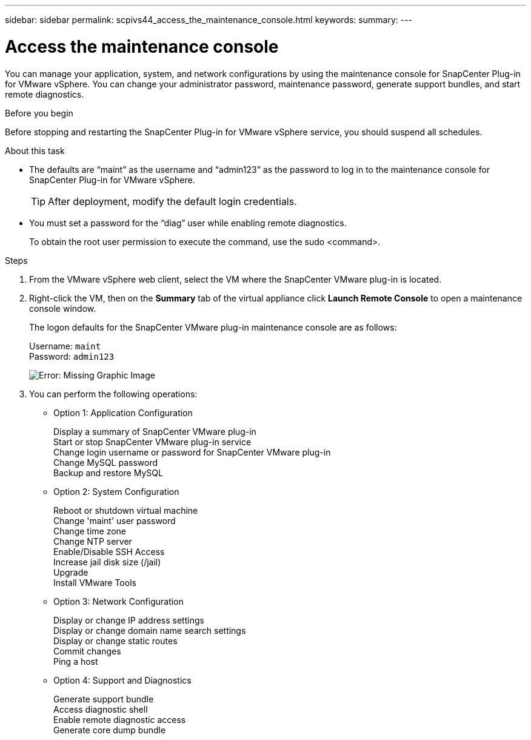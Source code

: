 ---
sidebar: sidebar
permalink: scpivs44_access_the_maintenance_console.html
keywords:
summary:
---

= Access the maintenance console
:hardbreaks:
:nofooter:
:icons: font
:linkattrs:
:imagesdir: ./media/

You can manage your application, system, and network configurations by using the maintenance console for SnapCenter Plug-in for VMware vSphere. You can change your administrator password, maintenance password, generate support bundles, and start remote diagnostics.

.Before you begin

Before stopping and restarting the SnapCenter Plug-in for VMware vSphere service, you should suspend all schedules.

.About this task

* The defaults are “maint” as the username and “admin123” as the password to log in to the maintenance console for SnapCenter Plug-in for VMware vSphere.
+
TIP: After deployment, modify the default login credentials.

* You must set a password for the “diag” user while enabling remote diagnostics.
+
To obtain the root user permission to execute the command, use the sudo <command>.

.Steps

. From the VMware vSphere web client, select the VM where the SnapCenter VMware plug-in is located.
. Right-click the VM, then on the *Summary* tab of the virtual appliance click *Launch Remote Console* to open a maintenance console window.
+
The logon defaults for the SnapCenter VMware plug-in maintenance console are as follows:
+
Username: `maint`
Password: `admin123`
+
image:scpivs44_image11.png[Error: Missing Graphic Image]

. You can perform the following operations:
+
* Option 1: Application Configuration
+
Display a summary of SnapCenter VMware plug-in
Start or stop SnapCenter VMware plug-in service
Change login username or password for SnapCenter VMware plug-in
Change MySQL password
Backup and restore MySQL
// BURT 1378132 observation 54, March 2021 Ronya
+
* Option 2: System Configuration
+
Reboot or shutdown virtual machine
Change 'maint' user password
Change time zone
Change NTP server
Enable/Disable SSH Access
Increase jail disk size (/jail)
Upgrade
Install VMware Tools
+
* Option 3: Network Configuration
+
Display or change IP address settings
Display or change domain name search settings
Display or change static routes
Commit changes
Ping a host
+
* Option 4: Support and Diagnostics
+
Generate support bundle
Access diagnostic shell
Enable remote diagnostic access
Generate core dump bundle
